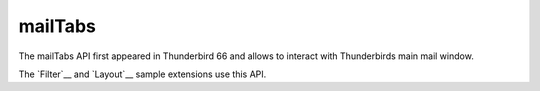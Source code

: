 ========
mailTabs
========

The mailTabs API first appeared in Thunderbird 66 and allows to interact with Thunderbirds main mail window.

__ https://bugzilla.mozilla.org/show_bug.cgi?id=1499617

The `Filter`__  and `Layout`__ sample extensions use this API.

__ https://github.com/thundernest/sample-extensions/tree/master/filter
__ https://github.com/thundernest/sample-extensions/tree/master/layout
